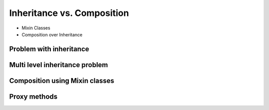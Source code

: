 ***************************
Inheritance vs. Composition
***************************


* Mixin Classes
* Composition over Inheritance


Problem with inheritance
========================
.. code-block:: python
    :caption: Problem with inheritance

    class Vehicle:
        def run(self):
            pass

        def drive(self):
            pass

        def window_open(self):
            pass

        def window_close(self):
            pass


    class Car(Vehicle):
        pass


    class Truck(Vehicle):
        pass


    class Motorbike(Vehicle):
        def window_open(self):
            raise NotImplementedError

        def window_close(self):
            raise NotImplementedError


Multi level inheritance problem
===============================
.. code-block:: python
    :caption: Multi level inheritance is a bad pattern here

    class JSONSerializable:
        def to_json(self):
            import json
            return json.dumps(self.__dict__)


    class PickleSerializable(JSONSerializable):
        def to_pickle(self):
            import pickle
            return pickle.dumps(self)


    class User(PickleSerializable):
        def __init__(self, first_name, last_name):
            self.first_name = first_name
            self.last_name = last_name


    user = User(
        first_name='Jan',
        last_name='Twardowski',
        address='Copernicus Crater, Moon'
    )

    print(user.to_json())
    # {"first_name": "Jan", "last_name": "Twardowski", "address": "Copernicus Crater, Moon"}

    print(user.to_pickle())
    # b'\x80\x03c__main__\nUser\nq\x00)\x81q\x01}q\x02(X\n\x00\x00\x00first_nameq\x03X\x03\x00\x00\x00Janq\x04X\t\x00\x00\x00last_nameq\x05X\n\x00\x00\x00Twardowskiq\x06X\x07\x00\x00\x00addressq\x07X\x17\x00\x00\x00Copernicus Crater, Moonq\x08ub.'


Composition using Mixin classes
===============================
.. code-block:: python
    :caption: Mixin classes - multiple inheritance.

    class JSONSerializable:
        def to_json(self):
            import json
            return json.dumps(self.__dict__)


    class PickleSerializable:
        def to_pickle(self):
            import pickle
            return pickle.dumps(self)


    class User(JSONSerializable, PickleSerializable):
        def __init__(self, first_name, last_name):
            self.first_name = first_name
            self.last_name = last_name


    user = User(
        first_name='Jan',
        last_name='Twardowski',
        address='Copernicus Crater, Moon'
    )

    print(user.to_json())
    # {"first_name": "Jan", "last_name": "Twardowski", "address": "Copernicus Crater, Moon"}

    print(user.to_pickle())
    # b'\x80\x03c__main__\nUser\nq\x00)\x81q\x01}q\x02(X\n\x00\x00\x00first_nameq\x03X\x03\x00\x00\x00Janq\x04X\t\x00\x00\x00last_nameq\x05X\n\x00\x00\x00Twardowskiq\x06X\x07\x00\x00\x00addressq\x07X\x17\x00\x00\x00Copernicus Crater, Moonq\x08ub.'


Proxy methods
=============
.. code-block:: python
    :caption: One of the most common use of ``*args``, ``**kwargs`` is for proxy methods.

    class Point2D:
        def __init__(self, x, y):
            self.x = x
            self.y = y


    class Point3D(Point2D):
        def __init__(self, z, *args, **kwargs):
            super().__init__(*args, **kwargs)
            self.z = z

